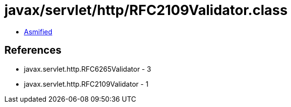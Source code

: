 = javax/servlet/http/RFC2109Validator.class

 - link:RFC2109Validator-asmified.java[Asmified]

== References

 - javax.servlet.http.RFC6265Validator - 3
 - javax.servlet.http.RFC2109Validator - 1
